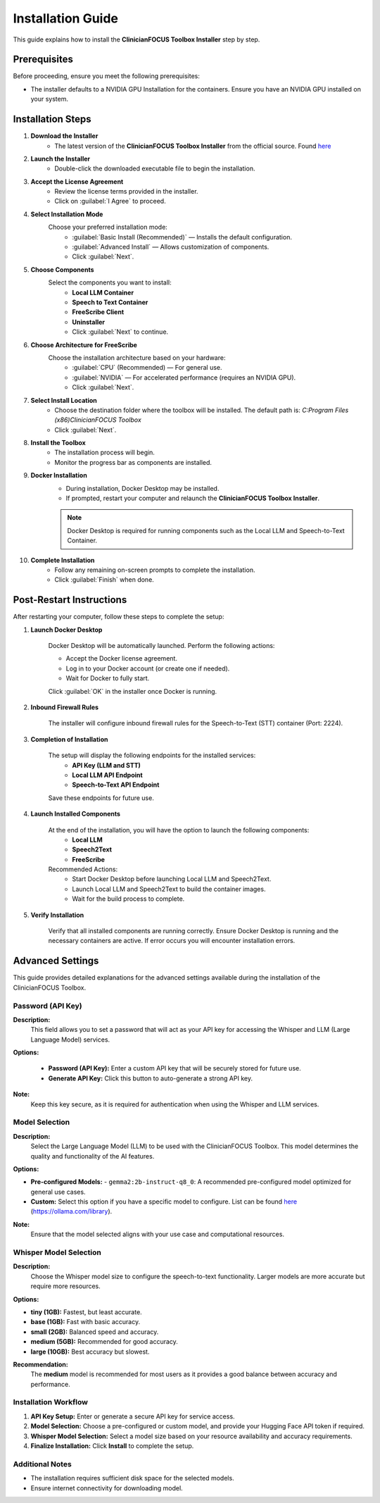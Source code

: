 .. Toolbox Installer documentation master file, created by
   sphinx-quickstart on Thu Dec 19 12:20:56 2024.
   You can adapt this file completely to your liking, but it should at least
   contain the root `toctree` directive.

Installation Guide
=========================================

This guide explains how to install the **ClinicianFOCUS Toolbox Installer** step by step.

Prerequisites
-------------
Before proceeding, ensure you meet the following prerequisites:

- The installer defaults to a NVIDIA GPU Installation for the containers. Ensure you have an NVIDIA GPU installed on your system.

Installation Steps
------------------

1. **Download the Installer**
        - The latest version of the **ClinicianFOCUS Toolbox Installer** from the official source. Found `here <https://github.com/ClinicianFOCUS/clinicianfocus-installer/releases>`_
      
2. **Launch the Installer**
        - Double-click the downloaded executable file to begin the installation.

3. **Accept the License Agreement**
        - Review the license terms provided in the installer.
        - Click on :guilabel:`I Agree` to proceed.

4. **Select Installation Mode**
    Choose your preferred installation mode:
        - :guilabel:`Basic Install (Recommended)` — Installs the default configuration.
        - :guilabel:`Advanced Install` — Allows customization of components.
        - Click :guilabel:`Next`.

5. **Choose Components**
    Select the components you want to install:
        - **Local LLM Container**
        - **Speech to Text Container**
        - **FreeScribe Client**
        - **Uninstaller**
        - Click :guilabel:`Next` to continue.

6. **Choose Architecture for FreeScribe**
    Choose the installation architecture based on your hardware:
      - :guilabel:`CPU` (Recommended) — For general use.
      - :guilabel:`NVIDIA` — For accelerated performance (requires an NVIDIA GPU).
      - Click :guilabel:`Next`.

7. **Select Install Location**
        - Choose the destination folder where the toolbox will be installed. The default path is: `C:\Program Files (x86)\ClinicianFOCUS Toolbox`
        - Click :guilabel:`Next`.

8. **Install the Toolbox**
        - The installation process will begin.
        - Monitor the progress bar as components are installed.

9. **Docker Installation**
        - During installation, Docker Desktop may be installed.
        - If prompted, restart your computer and relaunch the **ClinicianFOCUS Toolbox Installer**.

        .. note::
            Docker Desktop is required for running components such as the Local LLM and Speech-to-Text Container.

10. **Complete Installation**
        - Follow any remaining on-screen prompts to complete the installation.
        - Click :guilabel:`Finish` when done.

Post-Restart Instructions
--------------------------
After restarting your computer, follow these steps to complete the setup:

1. **Launch Docker Desktop**

      Docker Desktop will be automatically launched. Perform the following actions:

      - Accept the Docker license agreement.
      - Log in to your Docker account (or create one if needed).
      - Wait for Docker to fully start.

      Click :guilabel:`OK` in the installer once Docker is running.

2. **Inbound Firewall Rules**

      The installer will configure inbound firewall rules for the Speech-to-Text (STT) container (Port: 2224).

3. **Completion of Installation**

    The setup will display the following endpoints for the installed services:
        - **API Key (LLM and STT)**    
        - **Local LLM API Endpoint**
        - **Speech-to-Text API Endpoint**

    Save these endpoints for future use.

4. **Launch Installed Components**

      At the end of the installation, you will have the option to launch the following components:
         - **Local LLM**
         - **Speech2Text**
         - **FreeScribe**

      Recommended Actions:
         - Start Docker Desktop before launching Local LLM and Speech2Text.
         - Launch Local LLM and Speech2Text to build the container images.
         - Wait for the build process to complete.

5. **Verify Installation**

      Verify that all installed components are running correctly. Ensure Docker Desktop is running and the necessary containers are active. If error occurs you will encounter installation errors.

Advanced Settings
-----------------

This guide provides detailed explanations for the advanced settings available during the installation of the ClinicianFOCUS Toolbox.

Password (API Key)
^^^^^^^^^^^^^^^^^^

**Description:**
    This field allows you to set a password that will act as your API key for accessing the Whisper and LLM (Large Language Model) services.

**Options:**

    - **Password (API Key):** Enter a custom API key that will be securely stored for future use.
    - **Generate API Key:** Click this button to auto-generate a strong API key.

**Note:**
    Keep this key secure, as it is required for authentication when using the Whisper and LLM services.


Model Selection
^^^^^^^^^^^^^^^

**Description:**
    Select the Large Language Model (LLM) to be used with the ClinicianFOCUS Toolbox. This model determines the quality and functionality of the AI features.

**Options:**

- **Pre-configured Models:**
  - ``gemma2:2b-instruct-q8_0``: A recommended pre-configured model optimized for general use cases.
- **Custom:** Select this option if you have a specific model to configure. List can be found `here <https://ollama.com/library>`_ (`https://ollama.com/library <https://ollama.com/library>`_).

**Note:**
    Ensure that the model selected aligns with your use case and computational resources.

Whisper Model Selection
^^^^^^^^^^^^^^^^^^^^^^^

**Description:**
    Choose the Whisper model size to configure the speech-to-text functionality. Larger models are more accurate but require more resources.

**Options:**

- **tiny (1GB):** Fastest, but least accurate.
- **base (1GB):** Fast with basic accuracy.
- **small (2GB):** Balanced speed and accuracy.
- **medium (5GB):** Recommended for good accuracy.
- **large (10GB):** Best accuracy but slowest.

**Recommendation:**
    The **medium** model is recommended for most users as it provides a good balance between accuracy and performance.

Installation Workflow
^^^^^^^^^^^^^^^^^^^^^

1. **API Key Setup:** Enter or generate a secure API key for service access.
2. **Model Selection:** Choose a pre-configured or custom model, and provide your Hugging Face API token if required.
3. **Whisper Model Selection:** Select a model size based on your resource availability and accuracy requirements.
4. **Finalize Installation:** Click **Install** to complete the setup.

Additional Notes
^^^^^^^^^^^^^^^^

- The installation requires sufficient disk space for the selected models.
- Ensure internet connectivity for downloading model.

